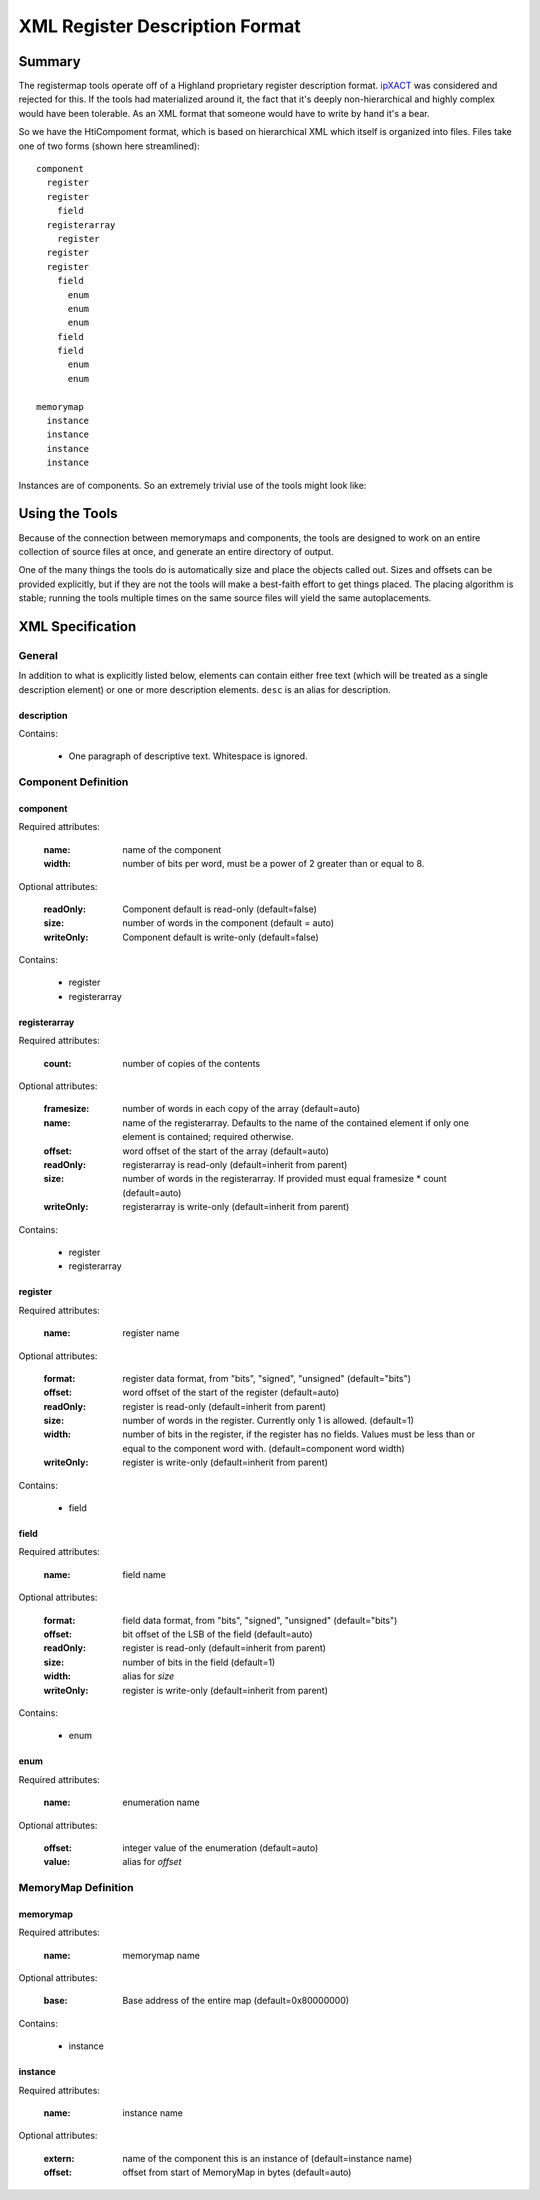 ===============================
XML Register Description Format
===============================

Summary
=======

The registermap tools operate off of a Highland proprietary register 
description format.  ipXACT_ was considered and rejected for this.  If the 
tools had materialized around it, the fact that it's deeply non-hierarchical 
and highly complex would have been tolerable.  As an XML format that someone 
would have to write by hand it's a bear.

.. _ipXACT: http://www.eda.org/downloads/standards/ip-xact

So we have the HtiCompoment format, which is based on hierarchical XML which
itself is organized into files.  Files take one of two forms (shown here streamlined)::

    component
      register
      register
        field
      registerarray
        register
      register
      register
        field
          enum
          enum
          enum
        field
        field
          enum
          enum
          
    memorymap
      instance
      instance
      instance
      instance
      
Instances are of components.  So an extremely trivial use of the tools might
look like:

.. code-block:: xml
    :caption: DIO.xml

    <?xml version="1.0" encoding="UTF-8"?>
    <component name="DIO" width="16">
        Digital I/O peripheral.  I/O port is 1 byte wide, all registers use
        bits 7-0 to control I/Os 7-0 respectively.
        
        <register name="DRIVE" width="8">
            <desc>Current output value of the port if it is outputting.</desc>
            <desc>The OUT register determines whether it does anything.</desc>
        </register>
        
        <register name="READ" width="8">
            Current value read from the port.  This is valid whether or not
            the port is driving that value.
        </register>
        
        <register name="OUT" width="8">
            Set bits to 1 to drive from the value in DRIVE.  Clear to 0 to use
            as inputs.
        </register>
    </component>
        
.. code-block:: xml
    :caption: DESIGN.xml

    <?xml version="1.0" encoding="UTF-8"?>
    <memorymap name="DESIGN" width="16" base="0xE0000000">
        Peripheral system.
        <instance name="PORT0" extern="DIO"/>
        <instance name="PORT1" extern="DIO"/>
        <instance name="PORT2" extern="DIO"/>
    </memorymap>
    
Using the Tools
===============

Because of the connection between memorymaps and components, the tools are
designed to work on an entire collection of source files at once, and generate
an entire directory of output.

One of the many things the tools do is automatically size and place the objects
called out.  Sizes and offsets can be provided explicitly, but if they are not
the tools will make a best-faith effort to get things placed.  The placing
algorithm is stable; running the tools multiple times on the same source
files will yield the same autoplacements.

XML Specification
=================

General
-------

In addition to what is explicitly listed below, elements can contain either
free text (which will be treated as a single description element) or one or
more description elements.  ``desc`` is an alias for description.

description
+++++++++++

Contains:
  
    - One paragraph of descriptive text.  Whitespace is ignored.
  

Component Definition
--------------------

component
+++++++++

Required attributes:

    :name:  name of the component
    :width: number of bits per word, must be a power of 2 greater than or equal
            to 8.
  
Optional attributes:

    :readOnly:  Component default is read-only (default=false)
    :size:      number of words in the component (default = auto)
    :writeOnly: Component default is write-only (default=false)

Contains:

    - register
    - registerarray
    
registerarray
+++++++++++++

Required attributes:

    :count: number of copies of the contents
    
Optional attributes:

    :framesize: number of words in each copy of the array (default=auto)
    :name:      name of the registerarray.  Defaults to the name of the contained
                element if only one element is contained; required otherwise.
    :offset:    word offset of the start of the array (default=auto)
    :readOnly:  registerarray is read-only (default=inherit from parent)
    :size:      number of words in the registerarray.  If provided must equal
                framesize * count (default=auto)
    :writeOnly: registerarray is write-only (default=inherit from parent)

Contains:

    - register
    - registerarray

register
++++++++

Required attributes:

    :name: register name
    
Optional attributes:
    
    :format:    register data format, from "bits", "signed", "unsigned"
                (default="bits")
    :offset:    word offset of the start of the register (default=auto)
    :readOnly:  register is read-only (default=inherit from parent)
    :size:      number of words in the register.  Currently only 1 is allowed.
                (default=1)
    :width:     number of bits in the register, if the register has no fields.
                Values must be less than or equal to the component word with.
                (default=component word width)
    :writeOnly: register is write-only (default=inherit from parent)
    
Contains:

    - field
    
field
+++++

Required attributes:

    :name: field name
        
Optional attributes:
    
    :format:    field data format, from "bits", "signed", "unsigned"
                (default="bits")
    :offset:    bit offset of the LSB of the field (default=auto)
    :readOnly:  register is read-only (default=inherit from parent)
    :size:      number of bits in the field (default=1)
    :width:     alias for *size*
    :writeOnly: register is write-only (default=inherit from parent)
    
Contains:

    - enum

enum
++++

Required attributes:

    :name: enumeration name
    
Optional attributes:
    
    :offset:    integer value of the enumeration (default=auto)
    :value:     alias for *offset*
    
MemoryMap Definition
--------------------
    
memorymap
+++++++++

Required attributes:

    :name: memorymap name
    
Optional attributes:
    
    :base: Base address of the entire map (default=0x80000000)
    
Contains:

    - instance
    
instance
++++++++

Required attributes:

    :name: instance name

Optional attributes:

    :extern: name of the component this is an instance of (default=instance name)
    :offset: offset from start of MemoryMap in bytes (default=auto)

